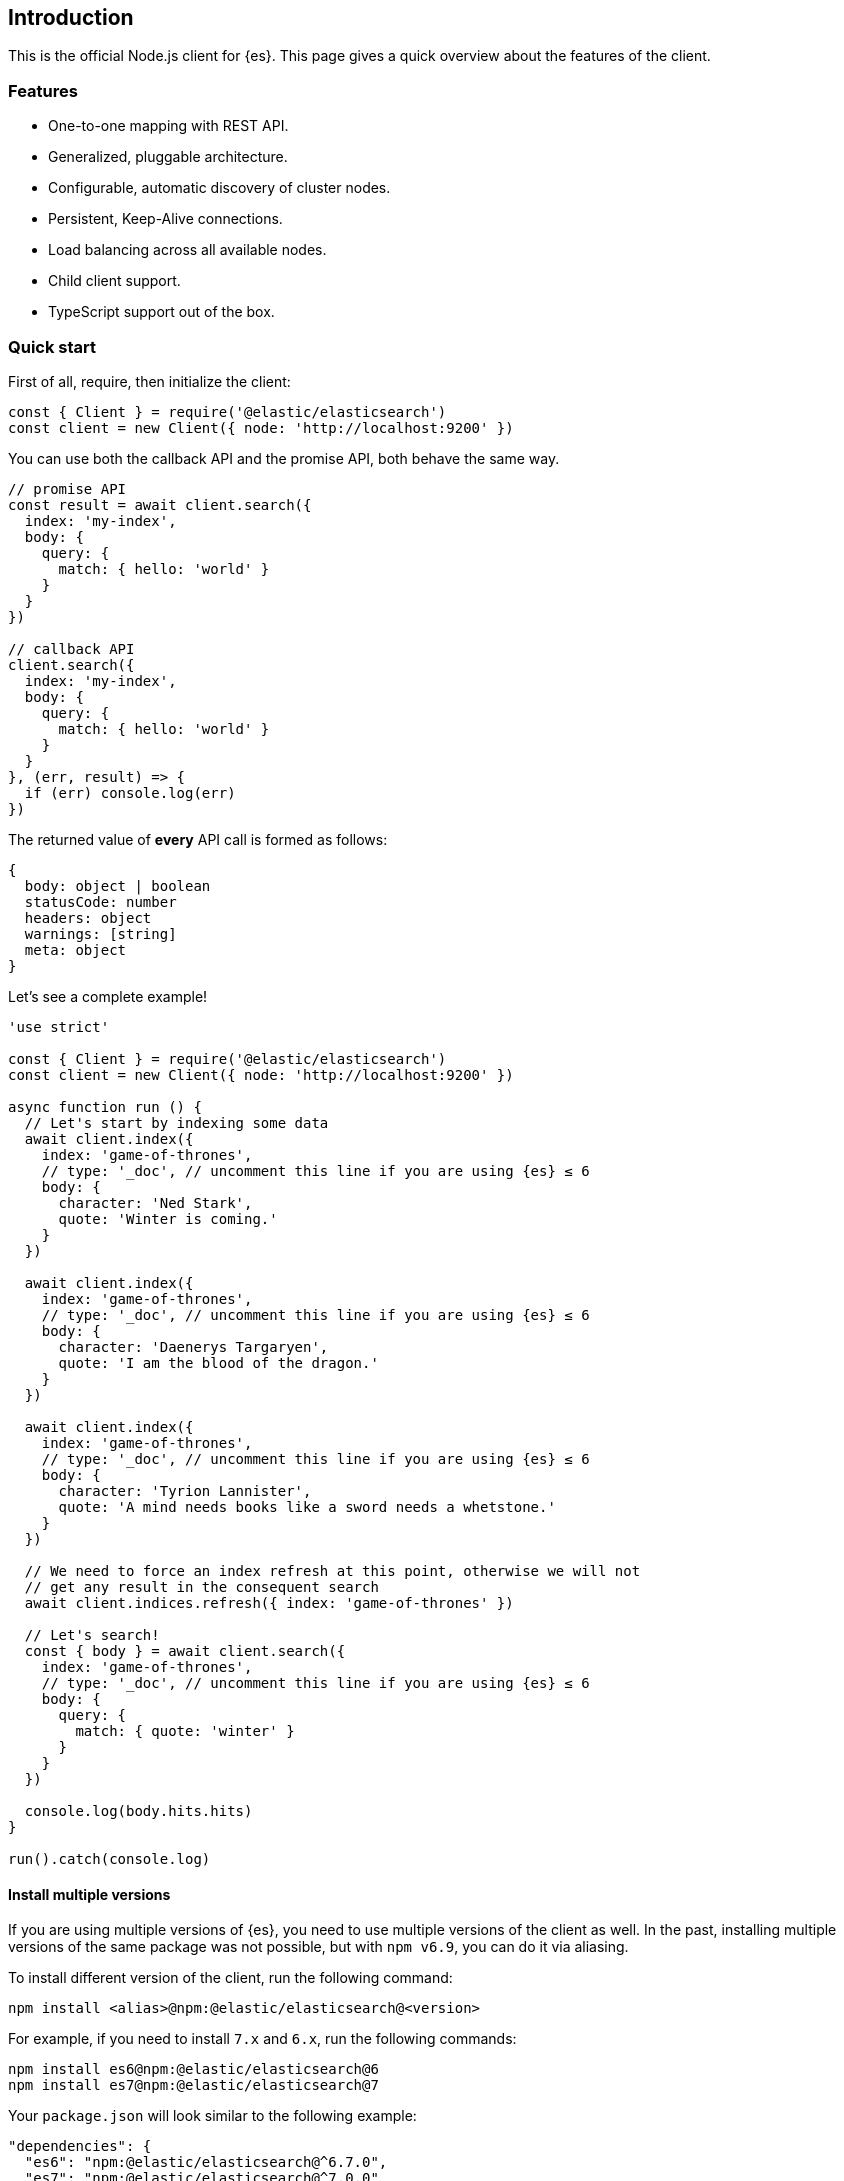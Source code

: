 [[introduction]]
== Introduction

This is the official Node.js client for {es}. This page gives a quick overview 
about the features of the client.


[discrete]
=== Features

* One-to-one mapping with REST API.
* Generalized, pluggable architecture.
* Configurable, automatic discovery of cluster nodes.
* Persistent, Keep-Alive connections.
* Load balancing across all available nodes.
* Child client support.
* TypeScript support out of the box.


[discrete]
=== Quick start

First of all, require, then initialize the client:

[source,js]
----
const { Client } = require('@elastic/elasticsearch')
const client = new Client({ node: 'http://localhost:9200' })
----


You can use both the callback API and the promise API, both behave the same way.

[source,js]
----
// promise API
const result = await client.search({
  index: 'my-index',
  body: {
    query: {
      match: { hello: 'world' }
    }
  }
})

// callback API
client.search({
  index: 'my-index',
  body: {
    query: {
      match: { hello: 'world' }
    }
  }
}, (err, result) => {
  if (err) console.log(err)
})
----


The returned value of **every** API call is formed as follows:

[source,ts]
----
{
  body: object | boolean
  statusCode: number
  headers: object
  warnings: [string]
  meta: object
}
----


Let's see a complete example!

[source,js]
----
'use strict'

const { Client } = require('@elastic/elasticsearch')
const client = new Client({ node: 'http://localhost:9200' })

async function run () {
  // Let's start by indexing some data
  await client.index({
    index: 'game-of-thrones',
    // type: '_doc', // uncomment this line if you are using {es} ≤ 6
    body: {
      character: 'Ned Stark',
      quote: 'Winter is coming.'
    }
  })

  await client.index({
    index: 'game-of-thrones',
    // type: '_doc', // uncomment this line if you are using {es} ≤ 6
    body: {
      character: 'Daenerys Targaryen',
      quote: 'I am the blood of the dragon.'
    }
  })

  await client.index({
    index: 'game-of-thrones',
    // type: '_doc', // uncomment this line if you are using {es} ≤ 6
    body: {
      character: 'Tyrion Lannister',
      quote: 'A mind needs books like a sword needs a whetstone.'
    }
  })

  // We need to force an index refresh at this point, otherwise we will not
  // get any result in the consequent search
  await client.indices.refresh({ index: 'game-of-thrones' })

  // Let's search!
  const { body } = await client.search({
    index: 'game-of-thrones',
    // type: '_doc', // uncomment this line if you are using {es} ≤ 6
    body: {
      query: {
        match: { quote: 'winter' }
      }
    }
  })

  console.log(body.hits.hits)
}

run().catch(console.log)
----

[discrete]
==== Install multiple versions

If you are using multiple versions of {es}, you need to use multiple versions of
the client as well. In the past, installing multiple versions of the same
package was not possible, but with `npm v6.9`, you can do it via aliasing.

To install different version of the client, run the following command:

[source,sh]
----
npm install <alias>@npm:@elastic/elasticsearch@<version>
----


For example, if you need to install `7.x` and `6.x`, run the following commands:

[source,sh]
----
npm install es6@npm:@elastic/elasticsearch@6
npm install es7@npm:@elastic/elasticsearch@7
----


Your `package.json` will look similar to the following example:

[source,json]
----
"dependencies": {
  "es6": "npm:@elastic/elasticsearch@^6.7.0",
  "es7": "npm:@elastic/elasticsearch@^7.0.0"
}
----


Require the packages from your code by using the alias you have defined.

[source,js]
----
const { Client: Client6 } = require('es6')
const { Client: Client7 } = require('es7')

const client6 = new Client6({ node: 'http://localhost:9200' })
const client7 = new Client7({ node: 'http://localhost:9201' })

client6.info(console.log)
client7.info(console.log)
----


Finally, if you want to install the client for the next version of {es} (the one
that lives in the {es} master branch), use the following command:

[source,sh]
----
npm install esmaster@github:elastic/elasticsearch-js
----
WARNING: This command installs the master branch of the client which is not
considered stable.
